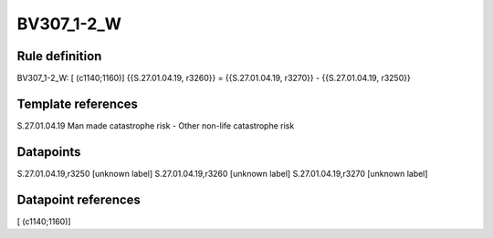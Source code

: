 ===========
BV307_1-2_W
===========

Rule definition
---------------

BV307_1-2_W: [ (c1140;1160)] {{S.27.01.04.19, r3260}} = {{S.27.01.04.19, r3270}} - {{S.27.01.04.19, r3250}}


Template references
-------------------

S.27.01.04.19 Man made catastrophe risk - Other non-life catastrophe risk


Datapoints
----------

S.27.01.04.19,r3250 [unknown label]
S.27.01.04.19,r3260 [unknown label]
S.27.01.04.19,r3270 [unknown label]


Datapoint references
--------------------

[ (c1140;1160)]